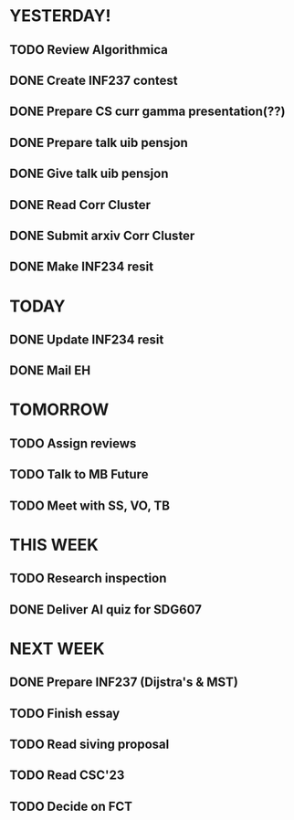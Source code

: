 * YESTERDAY!
** TODO Review Algorithmica
** DONE Create INF237 contest
** DONE Prepare CS curr gamma presentation(??)
** DONE Prepare talk uib pensjon
** DONE Give talk uib pensjon
** DONE Read Corr Cluster
** DONE Submit arxiv Corr Cluster
** DONE Make INF234 resit
* TODAY
** DONE Update INF234 resit
** DONE Mail EH
* TOMORROW
** TODO Assign reviews
** TODO Talk to MB Future
** TODO Meet with SS, VO, TB
* THIS WEEK
** TODO Research inspection
** DONE Deliver AI quiz for SDG607
* NEXT WEEK
** DONE Prepare INF237 (Dijstra's & MST)
** TODO Finish essay
** TODO Read siving proposal
** TODO Read CSC'23
** TODO Decide on FCT
